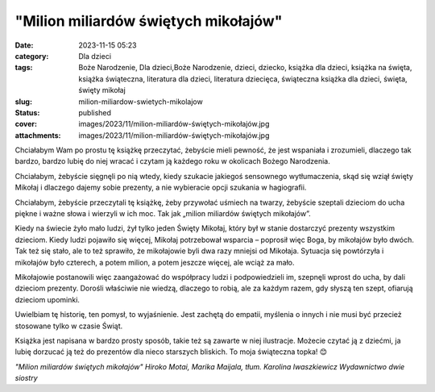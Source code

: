 "Milion miliardów świętych mikołajów"		
############################################
:date: 2023-11-15 05:23
:category: Dla dzieci
:tags: Boże Narodzenie, Dla dzieci,Boże Narodzenie, dzieci, dziecko, książka dla dzieci, książka na święta, książka świąteczna, literatura dla dzieci, literatura dziecięca, świąteczna książka dla dzieci, święta, święty mikołaj
:slug: milion-miliardow-swietych-mikolajow
:status: published
:cover: images/2023/11/milion-miliardów-świętych-mikołajów.jpg
:attachments: images/2023/11/milion-miliardów-świętych-mikołajów.jpg

Chciałabym Wam po prostu tę książkę przeczytać, żebyście mieli pewność, że jest wspaniała i zrozumieli, dlaczego tak bardzo, bardzo lubię do niej wracać i czytam ją każdego roku w okolicach Bożego Narodzenia.

Chciałabym, żebyście sięgnęli po nią wtedy, kiedy szukacie jakiegoś sensownego wytłumaczenia, skąd się wziął święty Mikołaj i dlaczego dajemy sobie prezenty, a nie wybieracie opcji szukania w hagiografii.

Chciałabym, żebyście przeczytali tę książkę, żeby przywołać uśmiech na twarzy, żebyście szeptali dzieciom do ucha piękne i ważne słowa i wierzyli w ich moc. Tak jak „milion miliardów świętych mikołajów”.

Kiedy na świecie żyło mało ludzi, żył tylko jeden Święty Mikołaj, który był w stanie dostarczyć prezenty wszystkim dzieciom. Kiedy ludzi pojawiło się więcej, Mikołaj potrzebował wsparcia – poprosił więc Boga, by mikołajów było dwóch. Tak też się stało, ale to też sprawiło, że mikołajowie byli dwa razy mniejsi od Mikołaja. Sytuacja się powtórzyła i mikołajów było czterech, a potem milion, a potem jeszcze więcej, ale wciąż za mało.

Mikołajowie postanowili więc zaangażować do współpracy ludzi i podpowiedzieli im, szepnęli wprost do ucha, by dali dzieciom prezenty. Dorośli właściwie nie wiedzą, dlaczego to robią, ale za każdym razem, gdy słyszą ten szept, ofiarują dzieciom upominki.

Uwielbiam tę historię, ten pomysł, to wyjaśnienie. Jest zachętą do empatii, myślenia o innych i nie musi być przecież stosowane tylko w czasie Świąt.

Książka jest napisana w bardzo prosty sposób, takie też są zawarte w niej ilustracje. Możecie czytać ją z dziećmi, ja lubię dorzucać ją też do prezentów dla nieco starszych bliskich. To moja świąteczna topka! 😊

*"Milion miliardów świętych mikołajów"
Hiroko Motai, Marika Maijala, tłum. Karolina Iwaszkiewicz
Wydawnictwo dwie siostry*
